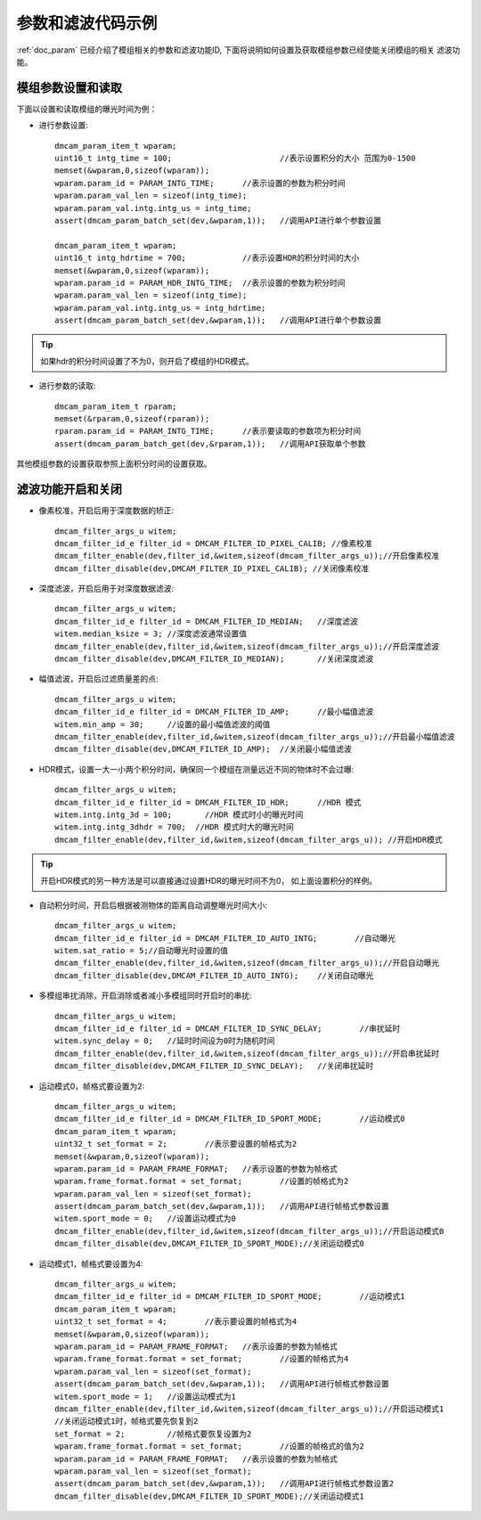参数和滤波代码示例
=======================

:ref:`doc_param` 已经介绍了模组相关的参数和滤波功能ID,
下面将说明如何设置及获取模组参数已经使能关闭模组的相关
滤波功能。
 
模组参数设置和读取
+++++++++++++++++++++

下面以设置和读取模组的曝光时间为例：

* 进行参数设置::

	dmcam_param_item_t wparam;			
	uint16_t intg_time = 100;			//表示设置积分的大小 范围为0-1500 
	memset(&wparam,0,sizeof(wparam));
	wparam.param_id = PARAM_INTG_TIME;	//表示设置的参数为积分时间
	wparam.param_val_len = sizeof(intg_time);
	wparam.param_val.intg.intg_us = intg_time;
	assert(dmcam_param_batch_set(dev,&wparam,1));	//调用API进行单个参数设置

	dmcam_param_item_t wparam;			
	uint16_t intg_hdrtime = 700;		//表示设置HDR的积分时间的大小
	memset(&wparam,0,sizeof(wparam));
	wparam.param_id = PARAM_HDR_INTG_TIME;	//表示设置的参数为积分时间
	wparam.param_val_len = sizeof(intg_time);
	wparam.param_val.intg.intg_us = intg_hdrtime;
	assert(dmcam_param_batch_set(dev,&wparam,1));	//调用API进行单个参数设置

.. tip::
    如果hdr的积分时间设置了不为0，则开启了模组的HDR模式。

* 进行参数的读取::

	dmcam_param_item_t rparam;
	memset(&rparam,0,sizeof(rparam));
	rparam.param_id = PARAM_INTG_TIME;	//表示要读取的参数项为积分时间
	assert(dmcam_param_batch_get(dev,&rparam,1));	//调用API获取单个参数	



其他模组参数的设置获取参照上面积分时间的设置获取。
	
滤波功能开启和关闭
+++++++++++++++++++++

* 像素校准，开启后用于深度数据的矫正::

	dmcam_filter_args_u witem;
	dmcam_filter_id_e filter_id = DMCAM_FILTER_ID_PIXEL_CALIB; //像素校准
	dmcam_filter_enable(dev,filter_id,&witem,sizeof(dmcam_filter_args_u));//开启像素校准
	dmcam_filter_disable(dev,DMCAM_FILTER_ID_PIXEL_CALIB); //关闭像素校准
	
* 深度滤波，开启后用于对深度数据滤波::

	dmcam_filter_args_u witem;
	dmcam_filter_id_e filter_id = DMCAM_FILTER_ID_MEDIAN;	//深度滤波
	witem.median_ksize = 3;	//深度滤波通常设置值
	dmcam_filter_enable(dev,filter_id,&witem,sizeof(dmcam_filter_args_u));//开启深度滤波
	dmcam_filter_disable(dev,DMCAM_FILTER_ID_MEDIAN);	//关闭深度滤波
	
* 幅值滤波，开启后过滤质量差的点::

	dmcam_filter_args_u witem;
	dmcam_filter_id_e filter_id = DMCAM_FILTER_ID_AMP;	//最小幅值滤波
	witem.min_amp = 30;	//设置的最小幅值滤波的阈值
	dmcam_filter_enable(dev,filter_id,&witem,sizeof(dmcam_filter_args_u));//开启最小幅值滤波
	dmcam_filter_disable(dev,DMCAM_FILTER_ID_AMP);	//关闭最小幅值滤波
	
* HDR模式，设置一大一小两个积分时间，确保同一个模组在测量远近不同的物体时不会过曝::

	dmcam_filter_args_u witem;
	dmcam_filter_id_e filter_id = DMCAM_FILTER_ID_HDR;	//HDR 模式
	witem.intg.intg_3d = 100;	//HDR 模式时小的曝光时间
	witem.intg.intg_3dhdr = 700;  //HDR 模式时大的曝光时间
	dmcam_filter_enable(dev,filter_id,&witem,sizeof(dmcam_filter_args_u)); //开启HDR模式

.. tip::
	开启HDR模式的另一种方法是可以直接通过设置HDR的曝光时间不为0，
	如上面设置积分的样例。
	
	
	
* 自动积分时间，开启后根据被测物体的距离自动调整曝光时间大小::

	dmcam_filter_args_u witem;
	dmcam_filter_id_e filter_id = DMCAM_FILTER_ID_AUTO_INTG;	//自动曝光
	witem.sat_ratio = 5;//自动曝光时设置的值
	dmcam_filter_enable(dev,filter_id,&witem,sizeof(dmcam_filter_args_u));//开启自动曝光
	dmcam_filter_disable(dev,DMCAM_FILTER_ID_AUTO_INTG);	//关闭自动曝光
	
* 多模组串扰消除，开启消除或者减小多模组同时开启时的串扰::

	dmcam_filter_args_u witem;
	dmcam_filter_id_e filter_id = DMCAM_FILTER_ID_SYNC_DELAY;	 //串扰延时
	witem.sync_delay = 0;	//延时时间设为0时为随机时间
	dmcam_filter_enable(dev,filter_id,&witem,sizeof(dmcam_filter_args_u));//开启串扰延时
	dmcam_filter_disable(dev,DMCAM_FILTER_ID_SYNC_DELAY);	//关闭串扰延时

* 运动模式0，帧格式要设置为2::

	dmcam_filter_args_u witem;
	dmcam_filter_id_e filter_id = DMCAM_FILTER_ID_SPORT_MODE;	 //运动模式0
	dmcam_param_item_t wparam;	
	uint32_t set_format = 2;	//表示要设置的帧格式为2		
	memset(&wparam,0,sizeof(wparam));
	wparam.param_id = PARAM_FRAME_FORMAT;	//表示设置的参数为帧格式
	wparam.frame_format.format = set_format;	//设置的帧格式为2
	wparam.param_val_len = sizeof(set_format);
	assert(dmcam_param_batch_set(dev,&wparam,1));	//调用API进行帧格式参数设置
	witem.sport_mode = 0;	//设置运动模式为0
	dmcam_filter_enable(dev,filter_id,&witem,sizeof(dmcam_filter_args_u));//开启运动模式0
	dmcam_filter_disable(dev,DMCAM_FILTER_ID_SPORT_MODE);//关闭运动模式0
	
* 运动模式1，帧格式要设置为4::

	dmcam_filter_args_u witem;
	dmcam_filter_id_e filter_id = DMCAM_FILTER_ID_SPORT_MODE;	 //运动模式1
	dmcam_param_item_t wparam;	
	uint32_t set_format = 4;	//表示要设置的帧格式为4		
	memset(&wparam,0,sizeof(wparam));
	wparam.param_id = PARAM_FRAME_FORMAT;	//表示设置的参数为帧格式
	wparam.frame_format.format = set_format;	//设置的帧格式为4
	wparam.param_val_len = sizeof(set_format);
	assert(dmcam_param_batch_set(dev,&wparam,1));	//调用API进行帧格式参数设置
	witem.sport_mode = 1;	//设置运动模式为1
	dmcam_filter_enable(dev,filter_id,&witem,sizeof(dmcam_filter_args_u));//开启运动模式1
	//关闭运动模式1时，帧格式要先恢复到2
	set_format = 2;		//帧格式要恢复设置为2
	wparam.frame_format.format = set_format;	//设置的帧格式的值为2
	wparam.param_id = PARAM_FRAME_FORMAT;	//表示设置的参数为帧格式
	wparam.param_val_len = sizeof(set_format);
	assert(dmcam_param_batch_set(dev,&wparam,1));	//调用API进行帧格式参数设置2
	dmcam_filter_disable(dev,DMCAM_FILTER_ID_SPORT_MODE);//关闭运动模式1